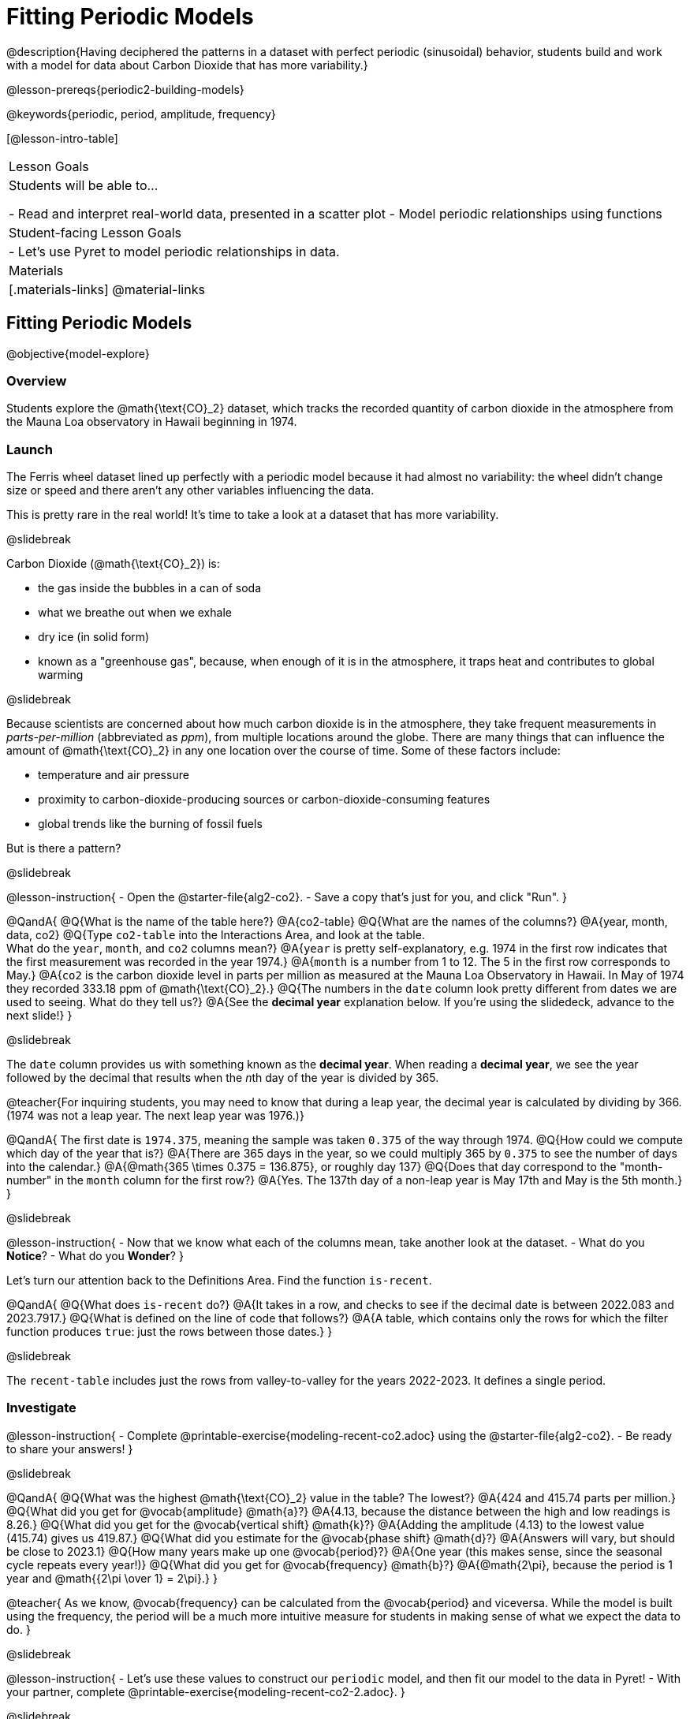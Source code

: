 = Fitting Periodic Models

@description{Having deciphered the patterns in a dataset with perfect periodic (sinusoidal) behavior, students build and work with a model for data about Carbon Dioxide that has more variability.}

@lesson-prereqs{periodic2-building-models}

@keywords{periodic, period, amplitude, frequency}

[@lesson-intro-table]
|===

| Lesson Goals
| Students will be able to...

- Read and interpret real-world data, presented in a scatter plot
- Model periodic relationships using functions

| Student-facing Lesson Goals
|

- Let's use Pyret to model periodic relationships in data.

| Materials
|[.materials-links]
@material-links

|===

== Fitting Periodic Models
@objective{model-explore}

=== Overview
Students explore the @math{\text{CO}_2} dataset, which tracks the recorded quantity of carbon dioxide in the atmosphere from the Mauna Loa observatory in Hawaii beginning in 1974.

=== Launch
The Ferris wheel dataset lined up perfectly with a periodic model because it had almost no variability:
the wheel didn't change size or speed and there aren't any other variables influencing the data.

This is pretty rare in the real world! It's time to take a look at a dataset that has more variability.

@slidebreak

Carbon Dioxide (@math{\text{CO}_2}) is:

- the gas inside the bubbles in a can of soda
- what we breathe out when we exhale
- dry ice (in solid form)
- known as a "greenhouse gas", because, when enough of it is in the atmosphere, it traps heat and contributes to global warming

@slidebreak

Because scientists are concerned about how much carbon dioxide is in the atmosphere, they take frequent measurements  in _parts-per-million_ (abbreviated as _ppm_), from multiple locations around the globe. There are many things that can influence the amount of @math{\text{CO}_2} in any one location over the course of time. Some of these factors include:

- temperature and air pressure
- proximity to carbon-dioxide-producing sources or carbon-dioxide-consuming features
- global trends like the burning of fossil fuels

But is there a pattern?

@slidebreak

@lesson-instruction{
- Open the @starter-file{alg2-co2}.
- Save a copy that's just for you, and click "Run".
}

@QandA{
@Q{What is the name of the table here?}
@A{co2-table}
@Q{What are the names of the columns?}
@A{year, month, data, co2}
@Q{Type `co2-table` into the Interactions Area, and look at the table. +
What do the `year`, `month`, and `co2` columns mean?}
@A{`year` is pretty self-explanatory, e.g. 1974 in the first row indicates that the first measurement was recorded in the year 1974.}
@A{`month` is a number from 1 to 12. The 5 in the first row corresponds to May.}
@A{`co2` is the carbon dioxide level in parts per million as measured at the Mauna Loa Observatory in Hawaii. In May of 1974 they recorded 333.18 ppm of @math{\text{CO}_2}.}
@Q{The numbers in the `date` column look pretty different from dates we are used to seeing. What do they tell us?}
@A{See the *decimal year* explanation below. If you're using the slidedeck, advance to the next slide!}
}

@slidebreak

The `date` column provides us with something known as the *decimal year*. When reading a *decimal year*, we see the year followed by the decimal that results when the __n__th day of the year is divided by 365.

@teacher{For inquiring students, you may need to know that during a leap year, the decimal year is calculated by dividing by 366. (1974 was not a leap year. The next leap year was 1976.)}

@QandA{
The first date is `1974.375`, meaning the sample was taken `0.375` of the way through 1974.
@Q{How could we compute which day of the year that is?}
@A{There are 365 days in the year, so we could multiply 365 by `0.375` to see the number of days into the calendar.}
@A{@math{365 \times 0.375 = 136.875}, or roughly day 137}
@Q{Does that day correspond to the "month-number" in the `month` column for the first row?}
@A{Yes. The 137th day of a non-leap year is May 17th and May is the 5th month.}
}


@slidebreak

@lesson-instruction{
- Now that we know what each of the columns mean, take another look at the dataset.
- What do you *Notice*?
- What do you *Wonder*?
}

Let's turn our attention back to the Definitions Area. Find the function `is-recent`.

@QandA{
@Q{What does `is-recent` do?}
@A{It takes in a row, and checks to see if the decimal date is between 2022.083 and 2023.7917.}
@Q{What is defined on the line of code that follows?}
@A{A table, which contains only the rows for which the filter function produces `true`: just the rows between those dates.}
}

@slidebreak

The `recent-table` includes just the rows from valley-to-valley for the years 2022-2023. It defines a single period.

=== Investigate
@lesson-instruction{
- Complete @printable-exercise{modeling-recent-co2.adoc} using the @starter-file{alg2-co2}.
- Be ready to share your answers!
}

@slidebreak

@QandA{
@Q{What was the highest @math{\text{CO}_2} value in the table? The lowest?}
@A{424 and 415.74 parts per million.}
@Q{What did you get for @vocab{amplitude} @math{a}?}
@A{4.13, because the distance between the high and low readings is 8.26.}
@Q{What did you get for the @vocab{vertical shift} @math{k}?}
@A{Adding the amplitude (4.13) to the lowest value (415.74) gives us 419.87.}
@Q{What did you estimate for the @vocab{phase shift} @math{d}?}
@A{Answers will vary, but should be close to 2023.1}
@Q{How many years make up one @vocab{period}?}
@A{One year (this makes sense, since the seasonal cycle repeats every year!)}
@Q{What did you get for @vocab{frequency} @math{b}?}
@A{@math{2\pi}, because the period is 1 year and @math{{2\pi \over 1} = 2\pi}.}
}

@teacher{
As we know, @vocab{frequency} can be calculated from the @vocab{period} and viceversa. While the model is built using the frequency, the period will be a much more intuitive measure for students in making sense of what we expect the data to do.
}

@slidebreak

@lesson-instruction{
- Let's use these values to construct our `periodic` model, and then fit our model to the data in Pyret!
- With your partner, complete @printable-exercise{modeling-recent-co2-2.adoc}.
}

@slidebreak

@QandA{
@Q{When you look at the `periodic` model graphed on the `recent-table` scatter plot, do you think it makes sense to use a periodic model for this data? Why or why not?}
@A{Yes. The data points move up and down along either side of the curve.}
@Q{How does this model for the @math{\text{CO}_2} data compare to the model we saw for the ferris wheel data?}
@A{All of the points for the ferris wheel data fell on the curve.}
@A{Our @math{\text{CO}_2} data falls near the curve, but not on it.}
@Q{Samuel says that the `periodic` model is a good fit for the data in the `recent-table`. +
Would you strongly agree, agree, disagree, or strongly disagree with that statement? Justify your decision based both on what you see in the model and using the @vocab{S-value}.}
@A{Agree. While none of the points are on the curve, they don't stray very far from it.}
@A{Also, the data in the `recent-table` ranges from 415.91 to 424 and the @math{S-value} tells us to expect an error of about 1.2 ppm of @math{\text{CO}_2} in predictions made with the model.}
@Q{Linear regression allows us to find the *computationally optimal model*, not just a model that "fit really well." Do we know whether or not our model is the _best?_}
@A{We don't know!}
}

=== Synthesize

We just built a model from a sample for predicting @math{\text{CO}_2} levels.

@QandA{
@Q{Why might data scientists build a model from a sample?}
@A{In the real world it is pretty rare to have access to every piece of data we can imagine wanting to work with, so sometimes all we have is a sample.}

@Q{What limitations are there to building a model from a sample?}
@A{The predictions a model will make will be most accurate for the range of data it is built on. Data beyond that range might exhibit other trends.}
@A{The pattern we find in a sample could be unrepresentative of the patterns in the whole.}
}

== Additional Exercises

@strategy{Optional Activity: Guess the Model!}{

1. Divide students into teams of 2-4, and have each team come up with a periodic, real-world scenario, then have them write down a periodic function that fits this scenario on a sticky note. Make sure no one else can see the function!
2. On the board or some flip-chart paper, have each team draw a _scatter plot_ for which their periodic function is best fit. They should only draw the point cloud - _not the function itself!_ Finally, students title their scatter plot to describe their real-world scenario (e.g. - "Water depth at a beach vs. Time of Day").
3. Have teams switch places or rotate, so that each team is in front of another team's scatter plot. Have them figure out the original function, write their best guess on a sticky note, and stick it next to the plot.
4. Have teams return to their original scatter plot, and look at the model their colleagues guessed. How close were they? What strategies did the class use to figure out the model?

- The coefficients can be constrained to make the activity easier or harder. For example, limiting these coefficients to whole numbers, positive numbers, etc.
- To extend the activity, have the teams continue rotating so that each group adds their sticky note for the best-guess model. Then do a gallery walk so that students can reflect: were the models all pretty close? All over the place? Were the guesses for one coefficient grouped more tightly than the guesses for another?
}



